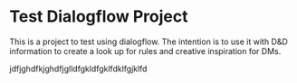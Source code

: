 * Test Dialogflow Project
This is a project to test using dialogflow.
The intention is to use it with D&D information to create a look up for rules and creative inspiration for DMs.

jdfjghdfkjghdfjglldfgkldfgklfdklfgjklfd